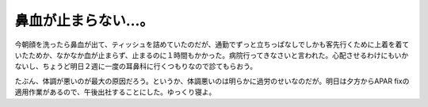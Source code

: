 鼻血が止まらない…。
====================

今朝顔を洗ったら鼻血が出て、ティッシュを詰めていたのだが、通勤でずっと立ちっぱなしでしかも客先行くために上着を着ていたためか、なかなか血が止まらず、止まるのに１時間もかかった。病院行ってきなさいと言われた。心配させるわけにもいかないし、ちょうど明日２週に一度の耳鼻科に行くつもりなので診てもらおう。

たぶん、体調が悪いのが最大の原因だろう。というか、体調悪いのは明らかに過労のせいなのだが。明日は夕方からAPAR fixの適用作業があるので、午後出社することにした。ゆっくり寝よ。






.. author:: default
.. categories:: life
.. tags::
.. comments::

